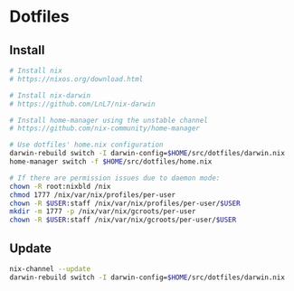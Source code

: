 
* Dotfiles

** Install

#+BEGIN_SRC bash
# Install nix
# https://nixos.org/download.html

# Install nix-darwin
# https://github.com/LnL7/nix-darwin

# Install home-manager using the unstable channel
# https://github.com/nix-community/home-manager

# Use dotfiles' home.nix configuration
darwin-rebuild switch -I darwin-config=$HOME/src/dotfiles/darwin.nix
home-manager switch -f $HOME/src/dotfiles/home.nix

# If there are permission issues due to daemon mode:
chown -R root:nixbld /nix
chmod 1777 /nix/var/nix/profiles/per-user
chown -R $USER:staff /nix/var/nix/profiles/per-user/$USER
mkdir -m 1777 -p /nix/var/nix/gcroots/per-user
chown -R $USER:staff /nix/var/nix/gcroots/per-user/$USER
#+END_SRC

** Update

#+BEGIN_SRC bash
nix-channel --update
darwin-rebuild switch -I darwin-config=$HOME/src/dotfiles/darwin.nix
#+END_SRC

